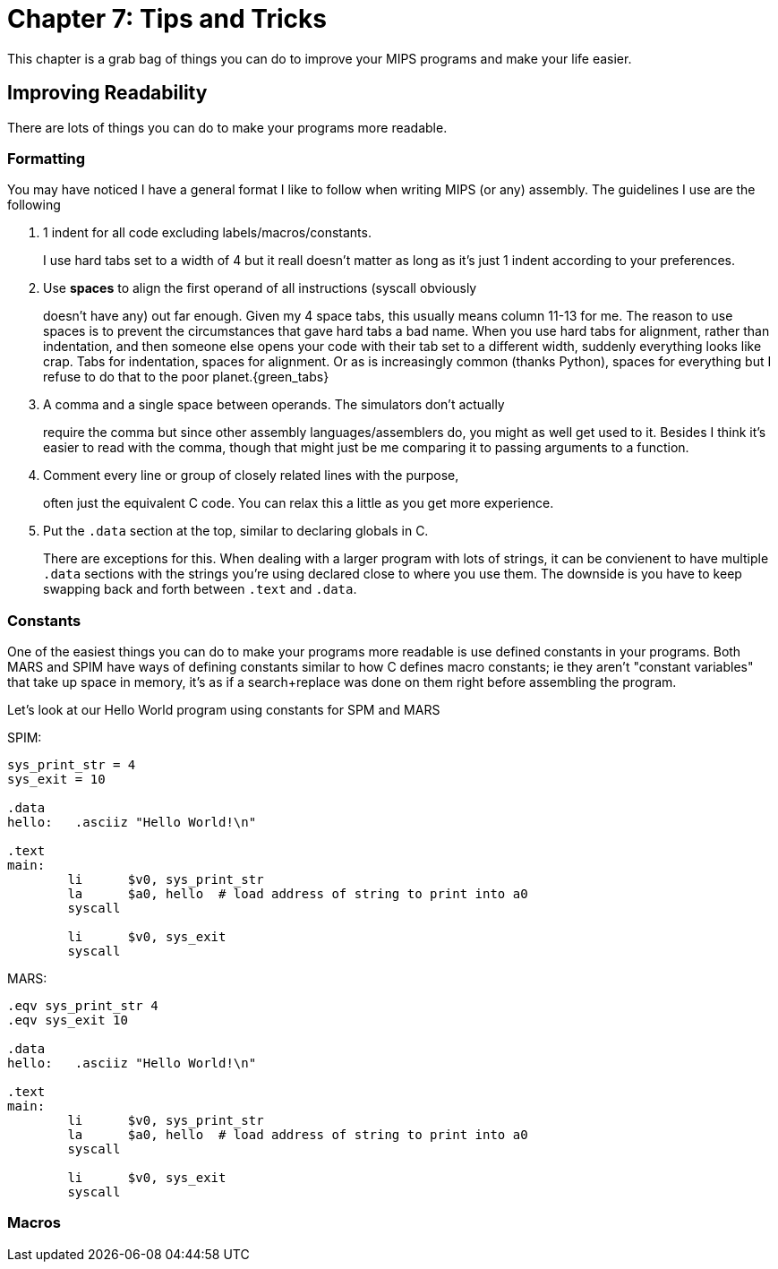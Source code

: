 :source-highlighter: pygments

= Chapter 7: Tips and Tricks

This chapter is a grab bag of things you can do to improve your MIPS
programs and make your life easier.

== Improving Readability

There are lots of things you can do to make your programs more readable.

=== Formatting

You may have noticed I have a general format I like to follow when writing
MIPS (or any) assembly.  The guidelines I use are the following

. 1 indent for all code excluding labels/macros/constants.
+
I use hard tabs set to a width of 4 but it reall doesn't matter as long as
it's just 1 indent according to your preferences.

. Use *spaces* to align the first operand of all instructions (syscall obviously
+
doesn't have any) out far enough.  Given my 4 space tabs, this usually means column
11-13 for me.  The reason to use spaces is to prevent the circumstances that gave
hard tabs a bad name.  When you use hard tabs for alignment, rather than indentation,
and then someone else opens your code with their tab set to a different width,
suddenly everything looks like crap.  Tabs for indentation, spaces for alignment.
Or as is increasingly common (thanks Python), spaces for everything but I refuse
to do that to the poor planet.{green_tabs}

. A comma and a single space between operands.  The simulators don't actually
+
require the comma but since other assembly languages/assemblers do, you might
as well get used to it.  Besides I think it's easier to read with the comma,
though that might just be me comparing it to passing arguments to a function.

. Comment every line or group of closely related lines with the purpose,
+
often just the equivalent C code.  You can relax this a little as you get
more experience.

. Put the `.data` section at the top, similar to declaring globals in C.
+
There are exceptions for this.  When dealing with a larger program with lots
of strings, it can be convienent to have multiple `.data` sections with the
strings you're using declared close to where you use them.  The downside is
you have to keep swapping back and forth between `.text` and `.data`.

=== Constants

One of the easiest things you can do to make your programs more readable
is use defined constants in your programs.  Both MARS and SPIM have ways
of defining constants similar to how C defines macro constants; ie they
aren't "constant variables" that take up space in memory, it's as if a
search+replace was done on them right before assembling the program.

Let's look at our Hello World program using constants for SPM and MARS

SPIM:

[source,mips,linenums]
----
sys_print_str = 4
sys_exit = 10

.data
hello:   .asciiz "Hello World!\n"

.text
main:
	li      $v0, sys_print_str
	la      $a0, hello  # load address of string to print into a0
	syscall

	li      $v0, sys_exit
	syscall
----

MARS:

[source,mips,linenums]
----
.eqv sys_print_str 4
.eqv sys_exit 10

.data
hello:   .asciiz "Hello World!\n"

.text
main:
	li      $v0, sys_print_str
	la      $a0, hello  # load address of string to print into a0
	syscall

	li      $v0, sys_exit
	syscall
----

=== Macros

// TODO MARS macros does spim have macros?



